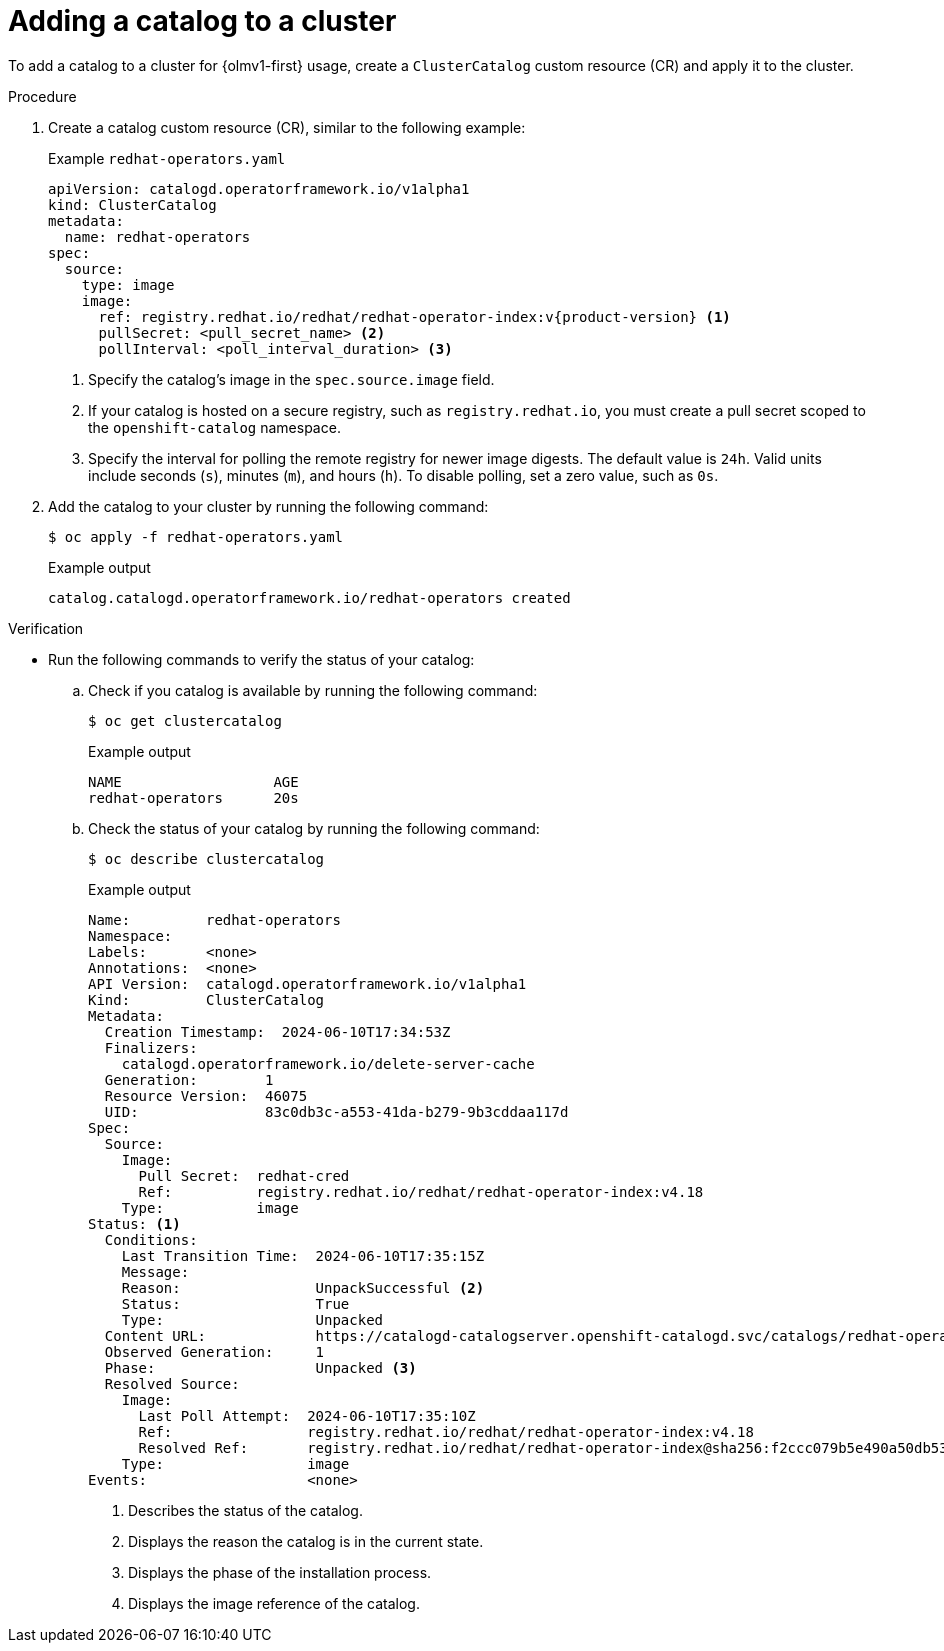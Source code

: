 // Module included in the following assemblies:
//
// * extensions/catalogs/managing-catalogs.adoc

:_mod-docs-content-type: PROCEDURE

[id="olmv1-adding-a-catalog-to-a-cluster_{context}"]
= Adding a catalog to a cluster

To add a catalog to a cluster for {olmv1-first} usage, create a `ClusterCatalog` custom resource (CR) and apply it to the cluster.

.Procedure

. Create a catalog custom resource (CR), similar to the following example:
+
.Example `redhat-operators.yaml`
[source,yaml,subs="attributes+"]
----
apiVersion: catalogd.operatorframework.io/v1alpha1
kind: ClusterCatalog
metadata:
  name: redhat-operators
spec:
  source:
    type: image
    image:
      ref: registry.redhat.io/redhat/redhat-operator-index:v{product-version} <1>
      pullSecret: <pull_secret_name> <2>
      pollInterval: <poll_interval_duration> <3>
----
<1> Specify the catalog's image in the `spec.source.image` field.
<2> If your catalog is hosted on a secure registry, such as `registry.redhat.io`, you must create a pull secret scoped to the `openshift-catalog` namespace.
<3> Specify the interval for polling the remote registry for newer image digests. The default value is `24h`. Valid units include seconds (`s`), minutes (`m`), and hours (`h`). To disable polling, set a zero value, such as `0s`.

. Add the catalog to your cluster by running the following command:
+
[source,terminal]
----
$ oc apply -f redhat-operators.yaml
----
+
.Example output
[source,text]
----
catalog.catalogd.operatorframework.io/redhat-operators created
----

.Verification

* Run the following commands to verify the status of your catalog:

.. Check if you catalog is available by running the following command:
+
[source,terminal]
----
$ oc get clustercatalog
----
+
.Example output
[source,text]
----
NAME                  AGE
redhat-operators      20s
----

.. Check the status of your catalog by running the following command:
+
[source,terminal]
----
$ oc describe clustercatalog
----
+
.Example output
[source,text,subs="attributes+"]
----
Name:         redhat-operators
Namespace:
Labels:       <none>
Annotations:  <none>
API Version:  catalogd.operatorframework.io/v1alpha1
Kind:         ClusterCatalog
Metadata:
  Creation Timestamp:  2024-06-10T17:34:53Z
  Finalizers:
    catalogd.operatorframework.io/delete-server-cache
  Generation:        1
  Resource Version:  46075
  UID:               83c0db3c-a553-41da-b279-9b3cddaa117d
Spec:
  Source:
    Image:
      Pull Secret:  redhat-cred
      Ref:          registry.redhat.io/redhat/redhat-operator-index:v4.18
    Type:           image
Status: <1>
  Conditions:
    Last Transition Time:  2024-06-10T17:35:15Z
    Message:
    Reason:                UnpackSuccessful <2>
    Status:                True
    Type:                  Unpacked
  Content URL:             https://catalogd-catalogserver.openshift-catalogd.svc/catalogs/redhat-operators/all.json
  Observed Generation:     1
  Phase:                   Unpacked <3>
  Resolved Source:
    Image:
      Last Poll Attempt:  2024-06-10T17:35:10Z
      Ref:                registry.redhat.io/redhat/redhat-operator-index:v4.18
      Resolved Ref:       registry.redhat.io/redhat/redhat-operator-index@sha256:f2ccc079b5e490a50db532d1dc38fd659322594dcf3e653d650ead0e862029d9 <4>
    Type:                 image
Events:                   <none>
----
<1> Describes the status of the catalog.
<2> Displays the reason the catalog is in the current state.
<3> Displays the phase of the installation process.
<4> Displays the image reference of the catalog.